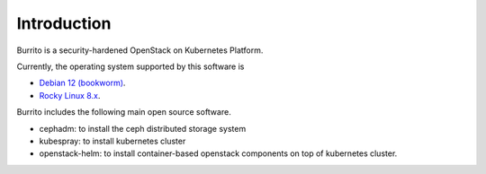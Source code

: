 Introduction
============

Burrito is a security-hardened OpenStack on Kubernetes Platform.

Currently, the operating system supported by this software is 

* `Debian 12 (bookworm) <https://www.debian.org/>`_.
* `Rocky Linux 8.x <https://rockylinux.org/>`_.

Burrito includes the following main open source software.

* cephadm: to install the ceph distributed storage system
* kubespray: to install kubernetes cluster 
* openstack-helm: to install container-based openstack components on top of
  kubernetes cluster.


